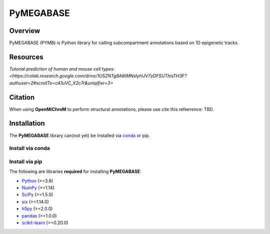 ============
PyMEGABASE
============

|Citing PyMEGABASE|
|NDB|
|Update|
|GitHub-Stars|

.. |Citing PyMEGABASE| image:: https://img.shields.io/badge/cite-OpenMiChroM-informational
   :target: https://open-michrom.readthedocs.io/en/latest/Reference/citing.html
.. |NDB| image:: https://img.shields.io/badge/NDB-Nucleome%20Data%20Bank-informational
   :target: https://ndb.rice.edu/
.. |Update| image:: https://anaconda.org/conda-forge/openmichrom/badges/latest_release_date.svg   
   :target: https://anaconda.org/conda-forge/openmichrom
.. |GitHub-Stars| image:: https://img.shields.io/github/stars/junioreif/OpenMiChroM.svg?style=social
   :target: https://github.com/ed29rice/PyMEGABASE

Overview
========
PyMEGABASE (PYMB) is Python library for calling subcompartment annotations based on 1D epigenetic tracks.

Resources
=========
`Tutorial prediction of human and mouse cell types: <https://colab.research.google.com/drive/1U5ZNTg8A6tMNsIyHJV7zDFSUThisTH3F?authuser=2#scrollTo=cA1uVC_X2c7r&uniqifier=3>`



Citation
========

When using **OpenMiChroM** to perform structural annotations, please use cite this refeerence: TBD.


Installation
============

The **PyMEGABASE** library can(not yet) be installed via `conda <https://conda.io/projects/conda/>`_ or pip.


Install via conda
-----------------


Install via pip
-----------------
    
    
The following are libraries **required** for installing **PyMEGABASE**:

- `Python <https://www.python.org/>`__ (>=3.6)
- `NumPy <https://www.numpy.org/>`__ (>=1.14)
- `SciPy <https://www.scipy.org/>`__ (>=1.5.0)
- `six <https://pypi.org/project/six/>`__ (>=1.14.0)
- `h5py <https://www.h5py.org/>`__ (>=2.0.0)
- `pandas <https://pandas.pydata.org/>`__ (>=1.0.0)
- `scikit-learn <https://scikit-learn.org/>`__ (>=0.20.0)
